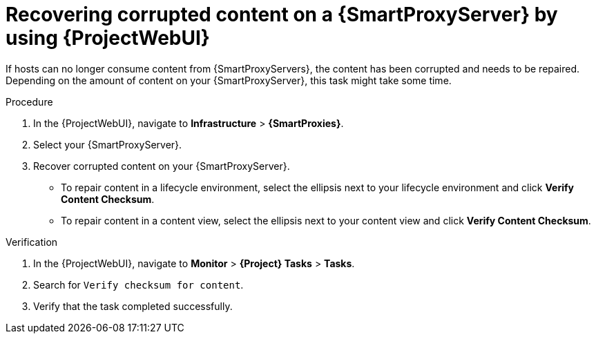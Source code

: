 :_mod-docs-content-type: PROCEDURE

[id="recovering-corrupted-content-on-a-{smart-proxy-context}-server-by-using-web-ui"]
= Recovering corrupted content on a {SmartProxyServer} by using {ProjectWebUI}

[role="_abstract"]
If hosts can no longer consume content from {SmartProxyServers}, the content has been corrupted and needs to be repaired.
Depending on the amount of content on your {SmartProxyServer}, this task might take some time.

.Procedure
. In the {ProjectWebUI}, navigate to *Infrastructure* > *{SmartProxies}*.
. Select your {SmartProxyServer}.
. Recover corrupted content on your {SmartProxyServer}.
** To repair content in a lifecycle environment, select the ellipsis next to your lifecycle environment and click *Verify Content Checksum*.
** To repair content in a content view, select the ellipsis next to your content view and click *Verify Content Checksum*.

.Verification
. In the {ProjectWebUI}, navigate to *Monitor* > *{Project} Tasks* > *Tasks*.
. Search for `Verify checksum for content`.
. Verify that the task completed successfully.
